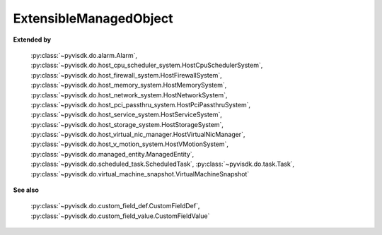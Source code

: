
================================================================================
ExtensibleManagedObject
================================================================================


**Extended by**
    
    :py:class:`~pyvisdk.do.alarm.Alarm`,
    :py:class:`~pyvisdk.do.host_cpu_scheduler_system.HostCpuSchedulerSystem`,
    :py:class:`~pyvisdk.do.host_firewall_system.HostFirewallSystem`,
    :py:class:`~pyvisdk.do.host_memory_system.HostMemorySystem`,
    :py:class:`~pyvisdk.do.host_network_system.HostNetworkSystem`,
    :py:class:`~pyvisdk.do.host_pci_passthru_system.HostPciPassthruSystem`,
    :py:class:`~pyvisdk.do.host_service_system.HostServiceSystem`,
    :py:class:`~pyvisdk.do.host_storage_system.HostStorageSystem`,
    :py:class:`~pyvisdk.do.host_virtual_nic_manager.HostVirtualNicManager`,
    :py:class:`~pyvisdk.do.host_v_motion_system.HostVMotionSystem`,
    :py:class:`~pyvisdk.do.managed_entity.ManagedEntity`,
    :py:class:`~pyvisdk.do.scheduled_task.ScheduledTask`,
    :py:class:`~pyvisdk.do.task.Task`,
    :py:class:`~pyvisdk.do.virtual_machine_snapshot.VirtualMachineSnapshot`
    
**See also**
    
    :py:class:`~pyvisdk.do.custom_field_def.CustomFieldDef`,
    :py:class:`~pyvisdk.do.custom_field_value.CustomFieldValue`
    
.. 'autoclass':: pyvisdk.mo.extensible_managed_object.ExtensibleManagedObject
    :members:
    :inherited-members: